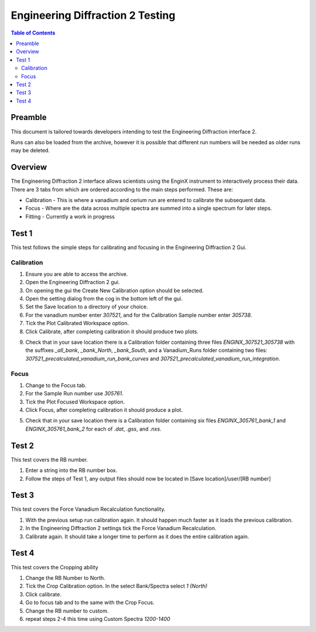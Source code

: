 .. _Engineering_Diffraction_2_TestGuide-ref:

Engineering Diffraction 2 Testing
=================================

.. contents:: Table of Contents
    :local:

Preamble
^^^^^^^^^
This document is tailored towards developers intending to test the Engineering Diffraction
interface 2.

Runs can also be loaded from the archive, however it is possible that different run numbers
will be needed as older runs may be deleted.

Overview
^^^^^^^^
The Engineering Diffraction 2 interface allows scientists using the EnginX instrument to interactively
process their data. There are 3 tabs from which are ordered according to the main steps performed.
These are:

- Calibration - This is where a vanadium and cerium run are entered to calibrate the subsequent data.
- Focus - Where are the data across multiple spectra are summed into a single spectrum for later steps.
- Fitting - Currently a work in progress

Test 1
^^^^^^
This test follows the simple steps for calibrating and focusing in the Engineering Diffraction 2 Gui.

Calibration
-----------

1. Ensure you are able to access the archive.

2. Open the Engineering Diffraction 2 gui.

3. On opening the gui the Create New Calibration option should be selected.

4. Open the setting dialog from the cog in the bottom left of the gui.

5. Set the Save location to a directory of your choice.

6. For the vanadium number enter `307521`, and for the Calibration Sample number enter `305738`.

7. Tick the Plot Calibrated Workspace option.

8. Click Calibrate, after completing calibration it should produce two plots.

.. image:: /images/EngineeringDiffractionTest/EnggDiffExpectedVanCurve.png
    :width: 900px

.. image:: /images/EngineeringDiffractionTest/EnggDiffExpectedLinear.png
    :width: 900px

9. Check that in your save location there is a Calibration folder containing three files
   `ENGINX_307521_305738` with the suffixes `_all_bank`, `_bank_North`, `_bank_South`, and
   a Vanadium_Runs folder containing two files: `307521_precalculated_vanadium_run_bank_curves`
   and `307521_precalculated_vanadium_run_integration`.

Focus
-----

1. Change to the Focus tab.

2. For the Sample Run number use `305761`.

3. Tick the Plot Focused Workspace option.

4. Click Focus, after completing calibration it should produce a plot.

.. image:: /images/EngineeringDiffractionTest/EnggDiffExampleFocusOutput.png
    :width: 900px

5. Check that in your save location there is a Calibration folder containing six files
   `ENGINX_305761_bank_1` and `ENGINX_305761_bank_2` for each of `.dat`, `.gss`, and `.nxs`.

Test 2
^^^^^^

This test covers the RB number.

1. Enter a string into the RB number box.

2. Follow the steps of Test 1, any output files should now be located in [Save location]/user/[RB number]

Test 3
^^^^^^

This test covers the Force Vanadium Recalculation functionality.

1. With the previous setup run calibration again. It should happen much faster as it loads
   the previous calibration.

2. In the Engineering Diffraction 2 settings tick the Force Vanadium Recalculation.

3. Calibrate again. It should take a longer time to perform as it does the entire calibration again.

Test 4
^^^^^^

This test covers the Cropping ability

1. Change the RB Number to North.

2. Tick the Crop Calibration option. In the select Bank/Spectra select `1 (North)`

3. Click calibrate.

4. Go to focus tab and to the same with the Crop Focus.

5. Change the RB number to custom.

6. repeat steps 2-4 this time using Custom Spectra `1200-1400`